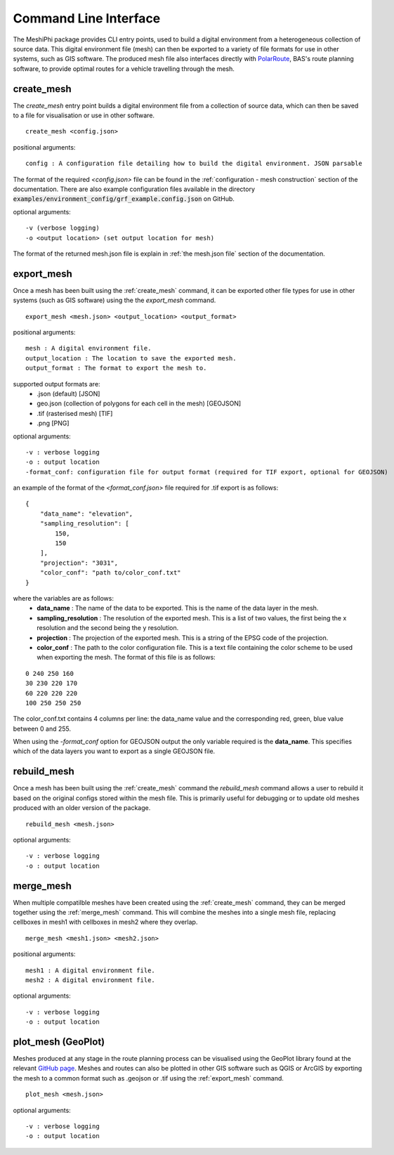 ###############################
Command Line Interface
###############################

The MeshiPhi package provides CLI entry points, used to build a digital environment from a heterogeneous collection of
source data. This digital environment file (mesh) can then be exported to a variety of file formats for use in other
systems, such as GIS software. The produced mesh file also interfaces directly with `PolarRoute <https://github.com/antarctica/PolarRoute>`_,
BAS's route planning software, to provide optimal routes for a vehicle travelling through the mesh.

^^^^^^^^^^^
create_mesh
^^^^^^^^^^^

The *create_mesh* entry point builds a digital environment file from a collection of source data, which can then be saved
to a file for visualisation or use in other software.

::

    create_mesh <config.json>

positional arguments:

::

    config : A configuration file detailing how to build the digital environment. JSON parsable

The format of the required *<config.json>* file can be found in the :ref:`configuration - mesh construction` section of the documentation.
There are also example configuration files available in the directory :code:`examples/environment_config/grf_example.config.json` on GitHub.

optional arguments:

::

    -v (verbose logging)
    -o <output location> (set output location for mesh)


The format of the returned mesh.json file is explain in :ref:`the mesh.json file` section of the documentation.



^^^^^^^^^^^
export_mesh
^^^^^^^^^^^
Once a mesh has been built using the :ref:`create_mesh` command, it can be exported other file types for 
use in other systems (such as GIS software) using the the *export_mesh* command.

::

    export_mesh <mesh.json> <output_location> <output_format> 

positional arguments:

::

    mesh : A digital environment file.
    output_location : The location to save the exported mesh.
    output_format : The format to export the mesh to.


supported output formats are:
  * .json (default) [JSON]
  * geo.json (collection of polygons for each cell in the mesh) [GEOJSON]
  * .tif (rasterised mesh) [TIF]
  * .png [PNG]

optional arguments:

::

    -v : verbose logging
    -o : output location
    -format_conf: configuration file for output format (required for TIF export, optional for GEOJSON)

an example of the format of the *<format_conf.json>* file required for .tif export is as follows:

::

    {
        "data_name": "elevation",
        "sampling_resolution": [
            150,
            150
        ],
        "projection": "3031",
        "color_conf": "path to/color_conf.txt"
    }

where the variables are as follows:
  * **data_name** : The name of the data to be exported. This is the name of the data layer in the mesh.
  * **sampling_resolution** : The resolution of the exported mesh. This is a list of two values, the first being the x resolution and the second being the y resolution.
  * **projection** : The projection of the exported mesh. This is a string of the EPSG code of the projection.
  * **color_conf** : The path to the color configuration file. This is a text file containing the color scheme to be used when exporting the mesh. The format of this file is as follows:
                                    
::

    0 240 250 160  
    30 230 220 170  
    60 220 220 220 
    100 250 250 250 

The color_conf.txt contains 4 columns per line: the data_name value and the 
corresponding red, green, blue value between 0 and 255.

When using the *-format_conf* option for GEOJSON output the only variable required is the **data_name**. This specifies
which of the data layers you want to export as a single GEOJSON file.

^^^^^^^^^^^^
rebuild_mesh
^^^^^^^^^^^^

Once a mesh has been built using the :ref:`create_mesh` command the *rebuild_mesh* command allows a user to rebuild it based on the
original configs stored within the mesh file. This is primarily useful for debugging or to update old meshes produced with an older version
of the package.

::

    rebuild_mesh <mesh.json>

optional arguments:

::

    -v : verbose logging
    -o : output location


^^^^^^^^^^^^^^
merge_mesh
^^^^^^^^^^^^^^

When multiple compatilble meshes have been created using the :ref:`create_mesh` command, they can be merged together using the :ref:`merge_mesh` command.
This will combine the meshes into a single mesh file, replacing cellboxes in mesh1 with cellboxes in mesh2 where they overlap.


::

    merge_mesh <mesh1.json> <mesh2.json>

positional arguments:

::

    mesh1 : A digital environment file.
    mesh2 : A digital environment file.
   
optional arguments:

::

    -v : verbose logging
    -o : output location


^^^^^^^^^^^^^^^^^^^^^
plot_mesh (GeoPlot)
^^^^^^^^^^^^^^^^^^^^^
Meshes produced at any stage in the route planning process can be visualised using the GeoPlot 
library found at the relevant `GitHub page <https://github.com/antarctica/GeoPlot>`_. Meshes and routes can also be
plotted in other GIS software such as QGIS or ArcGIS by exporting the mesh to a common format such as .geojson or .tif
using the :ref:`export_mesh` command.

::

    plot_mesh <mesh.json>

optional arguments:

:: 
    
        -v : verbose logging
        -o : output location
